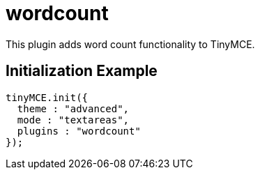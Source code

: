 :rootDir: ./../../
:partialsDir: {rootDir}partials/
= wordcount

This plugin adds word count functionality to TinyMCE.

[[initialization-example]]
== Initialization Example
anchor:initializationexample[historical anchor]

[source,js]
----
tinyMCE.init({
  theme : "advanced",
  mode : "textareas",
  plugins : "wordcount"
});
----
